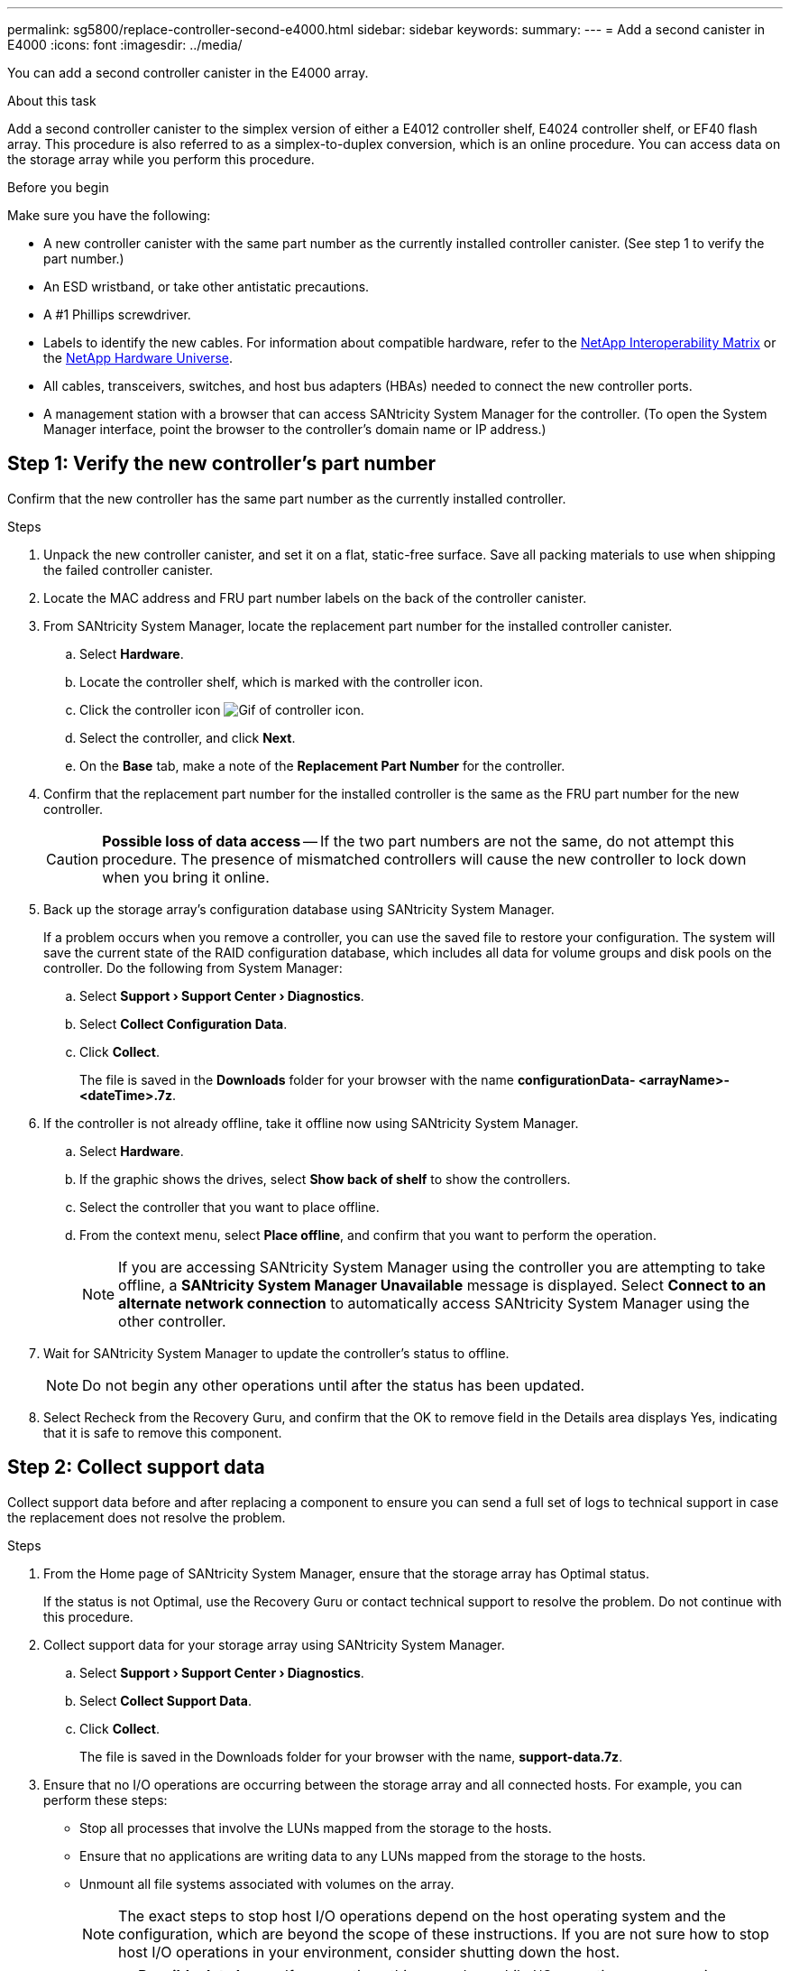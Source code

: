 ---
permalink: sg5800/replace-controller-second-e4000.html
sidebar: sidebar
keywords: 
summary: 
---
= Add a second canister in E4000
:icons: font
:imagesdir: ../media/

[.lead]
You can add a second controller canister in the E4000 array.

.About this task
Add a second controller canister to the simplex version of either a E4012 controller shelf, E4024 controller shelf, or EF40 flash array. This procedure is also referred to as a simplex-to-duplex conversion, which is an online procedure. You can access data on the storage array while you perform this procedure.

.Before you begin
Make sure you have the following:

* A new controller canister with the same part number as the currently installed controller canister. (See step 1 to verify the part number.)
* An ESD wristband, or take other antistatic precautions.
* A #1 Phillips screwdriver.
* Labels to identify the new cables. For information about compatible hardware, refer to the https://mysupport.netapp.com/NOW/products/interoperability[NetApp Interoperability Matrix] or the http://hwu.netapp.com/home.aspx[NetApp Hardware Universe].
* All cables, transceivers, switches, and host bus adapters (HBAs) needed to connect the new controller ports.
* A management station with a browser that can access SANtricity System Manager for the controller. (To open the System Manager interface, point the browser to the controller’s domain name or IP address.)


== Step 1: Verify the new controller’s part number

Confirm that the new controller has the same part number as the currently installed controller.

.Steps

. Unpack the new controller canister, and set it on a flat, static-free surface. Save all packing materials to use when shipping the failed controller canister.
. Locate the MAC address and FRU part number labels on the back of the controller canister.
. From SANtricity System Manager, locate the replacement part number for the installed controller canister.
.. Select *Hardware*.
.. Locate the controller shelf, which is marked with the controller icon.
.. Click the controller icon image:../media/sam1130_ss_hardware_controller_icon_maint-e4000.gif[Gif of controller icon].
.. Select the controller, and click *Next*.
.. On the *Base* tab, make a note of the *Replacement Part Number* for the controller.
. Confirm that the replacement part number for the installed controller is the same as the FRU part number for the new controller.
+
CAUTION: *Possible loss of data access* — If the two part numbers are not the same, do not attempt this procedure. The presence of mismatched controllers will cause the new controller to lock down when you bring it online.
. Back up the storage array’s configuration database using SANtricity System Manager.
+
If a problem occurs when you remove a controller, you can use the saved file to restore your configuration. The system will save the current state of the RAID configuration database, which includes all data for volume groups and disk pools on the controller. Do the following from System Manager:

.. Select *Support › Support Center › Diagnostics*.
.. Select *Collect Configuration Data*.
.. Click *Collect*.
+
The file is saved in the *Downloads* folder for your browser with the name *configurationData-	<arrayName>-<dateTime>.7z*.
. If the controller is not already offline, take it offline now using SANtricity System Manager.
.. Select *Hardware*.
.. If the graphic shows the drives, select *Show back of shelf* to show the controllers.
.. Select the controller that you want to place offline.
.. From the context menu, select *Place offline*, and confirm that you want to perform the operation.
+
NOTE: If you are accessing SANtricity System Manager using the controller you are attempting to take offline, a *SANtricity System Manager Unavailable* message is displayed. Select *Connect to an alternate network connection* to automatically access SANtricity System Manager using the other controller. 
. Wait for SANtricity System Manager to update the controller’s status to offline.
+
NOTE: Do not begin any other operations until after the status has been updated. 
. Select Recheck from the Recovery Guru, and confirm that the OK to remove field in the Details area displays Yes, indicating that it is safe to remove this component.


== Step 2: Collect support data

Collect support data before and after replacing a component to ensure you can send a full set of logs to technical support in case the replacement does not resolve the problem.

.Steps

. From the Home page of SANtricity System Manager, ensure that the storage array has Optimal status.
+
If the status is not Optimal, use the Recovery Guru or contact technical support to resolve the problem. Do not continue with this procedure.
. Collect support data for your storage array using SANtricity System Manager.
.. Select *Support › Support Center › Diagnostics*.
.. Select *Collect Support Data*.
.. Click *Collect*.
+
The file is saved in the Downloads folder for your browser with the name, *support-data.7z*.
. Ensure that no I/O operations are occurring between the storage array and all connected hosts. For example, you can perform these steps:

** Stop all processes that involve the LUNs mapped from the storage to the hosts.
** Ensure that no applications are writing data to any LUNs mapped from the storage to the hosts.
** Unmount all file systems associated with volumes on the array.
+
NOTE: The exact steps to stop host I/O operations depend on the host operating system and the configuration, which are beyond the scope of these instructions. If you are not sure how to stop host I/O operations in your environment, consider shutting down the host.
+
CAUTION: *Possible data loss* — If you continue this procedure while I/O operations are occurring, you might lose data.

== Step 3: Change configuration to duplex

Before adding a second controller to the controller shelf, you must change the configuration to duplex by installing a new NVSRAM file and using the command line interface to set the storage array to duplex. The duplex version of the NVSRAM file is included with the download file for SANtricity OS Software (controller firmware).

.Steps

. Download the latest NVSRAM file from the NetApp Support site to your management client.
.. From SANtricity System Manager, select *Support › Upgrade Center*. In the area labeled “SANtricity OS Software upgrade,” click *NetApp SANtricity OS Downloads*.
.. From the NetApp Support site, select *E-Series SANtricity OS Controller software*.
.. Follow the online instructions to select the version of NVSRAM you want to install, and then complete the file download. Be sure to select the duplex version of the NVSRAM (the file has “D” near the end of its name).
+
The file name will be similar to: *N290X-830834-D01.dlp*
. Upgrade the files using SANtricity System Manager.
+
CAUTION: *Risk of data loss or risk of damage to the storage array* — Do not make changes to the storage array while the upgrade is occurring. Maintain power to the storage array.
+
You can cancel the operation during the pre-upgrade health check, but not during transferring or activating.

** From SANtricity System Manager:
.. Under *SANtricity OS Software upgrade*, click *Begin Upgrade*.
.. Next to *Select Controller NVSRAM file*, click *Browse*, and then select the NVSRAM file you downloaded.
.. Click *Start*, and then confirm that you want to perform the operation.
+
The upgrade begins and the following occurs:

*** The pre-upgrade health check begins. If the pre-upgrade health check fails, use the Recovery Guru or contact technical support to resolve the problem.
*** The controller files are transferred and activated. The time required depends on your storage array configuration.
*** The controller reboots automatically to apply the new settings.

** Alternatively, you can use the following CLI command to perform the upgrade:
+
----
download storageArray NVSRAM file="filename" healthCheckMelOverride=FALSE;
----
+
In this command, `filename` is the file path and the file name for duplex version of the Controller NVSRAM file (the file with “D” in its name). Enclose the file path and the file name in double quotation marks (" "). For example:
+
----
file="C:\downloads\N290X-830834-D01.dlp"
----

. (Optional) To see a list of what was upgraded, click *Save Log*.
+
The file is saved in the Downloads folder for your browser with the name, *latest-upgrade-log-timestamp.txt*.

** After upgrading controller NVSRAM, verify the following in SANtricity System Manager:

*** Go to the Hardware page, and verify that all components appear.
*** Go to the Software and Firmware Inventory dialog box (go to *Support › Upgrade Center*, and then click the link for *Software and Firmware Inventory*). Verify the new software and firmware versions.

** When you upgrade controller NVSRAM, any custom settings that you have applied to the existing NVSRAM are lost during the process of activation. You must apply the custom settings to the NVSRAM again after the process of activation is complete.

. Change the storage array setting to duplex using CLI commands. To use CLI, you can either open a command prompt if you downloaded the CLI package.

** From a command prompt:
.. Use the following command to switch the array from simplex to duplex:
+
----
set storageArray redundancyMode=duplex;
----
.. Use the following command to reset the controller.
+
----
reset controller [a];
----

After the controller reboots, an “alternate controller missing” error message is displayed. This message indicates that controller A has been successfully converted to duplex mode. This message persists until you install the second controller and connect the host cables.

== Step 4: Remove the controller blank

Remove the controller blank before you install the second controller. A controller blank is installed in controller shelves that have only one controller.

.Steps

. Squeeze the latch on the cam handle for the controller blank until it releases, and then open the cam handle to the right.
. Slide the blank controller canister out of the shelf and set it aside.
+
When you remove the controller blank, a flap swings into place to block the empty bay.

== Step 5: Install the second controller canister

Install a second controller canister to change a simplex configuration to a duplex configuration.

. Turn the controller canister over, so that the removable cover faces down.
. Align the end of the controller module with the opening in the chassis, and then gently push the controller module halfway into the system.
. With the cam handle in the open position, firmly push the controller module in until it meets the midplane and is fully seated, and then close the cam handle to the locked position.
+
NOTE: Do not use excessive force when sliding the controller module into the chassis to avoid damaging the connectors. The controller begins to boot as soon as it is seated in the chassis.
. If you have not already done so, reinstall the cable management device.
. Bind the cables to the cable management device with the hook and loop strap.

== Step 6: Complete adding a second controller

Complete the process of adding a second controller by confirming that it is working correctly, reinstall the duplex NVSRAM file, distribute volumes between the controllers, and collect support data.

.Steps

. Place controller online.
.. In System Manager, navigate to the *Hardware* page.
.. Select *Show back of controller*.
.. Select the replaced controller.
.. Select *Place online* from the drop-down list.
. As the controller boots, check the controller LEDs.
+
When communication with the other controller is reestablished:

** The amber Attention LED remains on.
** The Host Link LEDs might be on, blinking, or off, depending on the host interface.

. Update the array’s settings from simplex to duplex with the following CLI command:
+
`set storageArray redundancyMode=duplex;`
. When the controller is back online, confirm that its status is Optimal and check the controller shelf's Attention LEDs.
+
If the status is not Optimal or if any of the Attention LEDs are on, confirm that all cables are correctly seated, and check that the controller canister is installed correctly. If necessary, remove and reinstall the controller canister.
+
NOTE: If you cannot resolve the problem, contact technical support.

. Reinstall the duplex version of the NVSRAM file using SANtricity System Manager.
+
This step ensures that both controllers have an identical version of this file.
+
CAUTION: Risk of data loss or risk of damage to the storage array — Do not make changes to the storage array while the upgrade is occurring. Maintain power to the storage array.
+
NOTE: You must install SANtricity OS software when you install a new NVSRAM file using SANtricity System Manager. If you already have the latest version of SANtricity OS software, you must reinstall that version.

.. Click *Hardware › Support › Upgrade Center* to ensure that the latest version of SANtricity OS is installed. As needed, install the latest version.

.. In System Manager, go to the *Upgrade Center*.
.. Under *SANtricity OS Software upgrade*, click *Begin Upgrade*.
.. Click *Browse*, and select the SANtricity OS software file.
.. Click *Browse*, and select the Controller NVSRAM file.
.. Click *Start*, and confirm that you want to perform the operation.
+
The transfer of control operation begins.

. After the controllers reboot, optionally distribute volumes between controller A and the new controller B.
.. Select *Storage › Volumes*.
.. From the All Volumes tab, select *More › Change Ownership*.
.. Type the following command in the text box: `change ownership`
+
The Change Ownership button is enabled.
.. For each volume you want to redistribute, select *Controller B* from the *Preferred Owner* list.
.. Click *Change Ownership*.
+
When the process is complete, the Change Volume Ownership dialog shows the new values for *Preferred Owner* and *Current Owner*.
. Collect support data for your storage array using SANtricity System Manager.
.. Select *Support › Support Center › Diagnostics*.
.. Click *Collect*.
+
The file is saved in the Downloads folder for your browser with the name, *support-data.7z*.

.What's next?
The process for adding a second controller is complete. You can resume normal operations.
